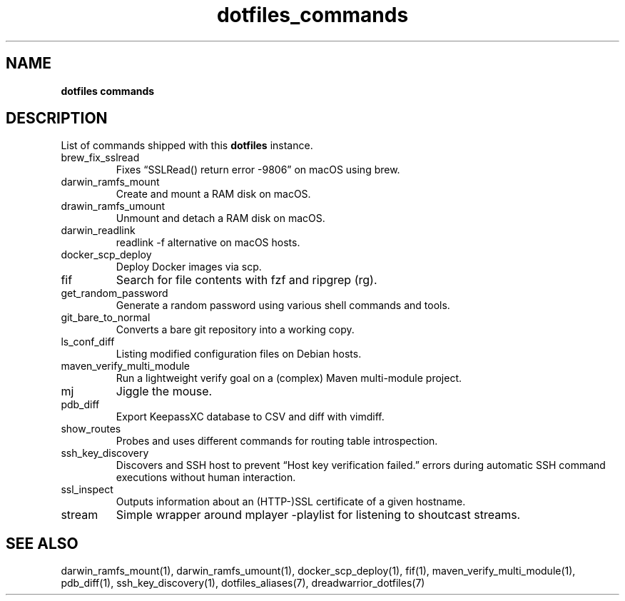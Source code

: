 .\" Automatically generated by Pandoc 3.2
.\"
.TH "dotfiles_commands" "7" "September 2022" "dreadwarrior" "dotfiles"
.SH NAME
\f[B]dotfiles commands\f[R]
.SH DESCRIPTION
List of commands shipped with this \f[B]dotfiles\f[R] instance.
.TP
\f[CR]brew_fix_sslread\f[R]
Fixes \[lq]SSLRead() return error \-9806\[rq] on macOS using brew.
.TP
\f[CR]darwin_ramfs_mount\f[R]
Create and mount a RAM disk on macOS.
.TP
\f[CR]drawin_ramfs_umount\f[R]
Unmount and detach a RAM disk on macOS.
.TP
\f[CR]darwin_readlink\f[R]
\f[CR]readlink \-f\f[R] alternative on macOS hosts.
.TP
\f[CR]docker_scp_deploy\f[R]
Deploy Docker images via scp.
.TP
\f[CR]fif\f[R]
Search for file contents with \f[CR]fzf\f[R] and ripgrep
(\f[CR]rg\f[R]).
.TP
\f[CR]get_random_password\f[R]
Generate a random password using various shell commands and tools.
.TP
\f[CR]git_bare_to_normal\f[R]
Converts a bare git repository into a working copy.
.TP
\f[CR]ls_conf_diff\f[R]
Listing modified configuration files on Debian hosts.
.TP
\f[CR]maven_verify_multi_module\f[R]
Run a lightweight verify goal on a (complex) Maven multi\-module
project.
.TP
\f[CR]mj\f[R]
Jiggle the mouse.
.TP
\f[CR]pdb_diff\f[R]
Export KeepassXC database to CSV and diff with \f[CR]vimdiff\f[R].
.TP
\f[CR]show_routes\f[R]
Probes and uses different commands for routing table introspection.
.TP
\f[CR]ssh_key_discovery\f[R]
Discovers and SSH host to prevent \[lq]Host key verification
failed.\[rq] errors during automatic SSH command executions without
human interaction.
.TP
\f[CR]ssl_inspect\f[R]
Outputs information about an (HTTP\-)SSL certificate of a given
hostname.
.TP
\f[CR]stream\f[R]
Simple wrapper around \f[CR]mplayer \-playlist\f[R] for listening to
shoutcast streams.
.SH SEE ALSO
darwin_ramfs_mount(1), darwin_ramfs_umount(1), docker_scp_deploy(1),
fif(1), maven_verify_multi_module(1), pdb_diff(1), ssh_key_discovery(1),
dotfiles_aliases(7), dreadwarrior_dotfiles(7)
